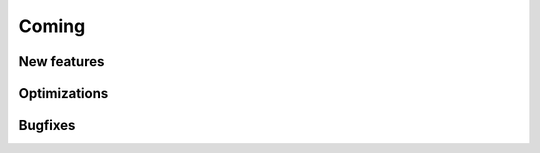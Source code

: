 Coming
======

New features
------------


Optimizations
-------------


Bugfixes
--------

